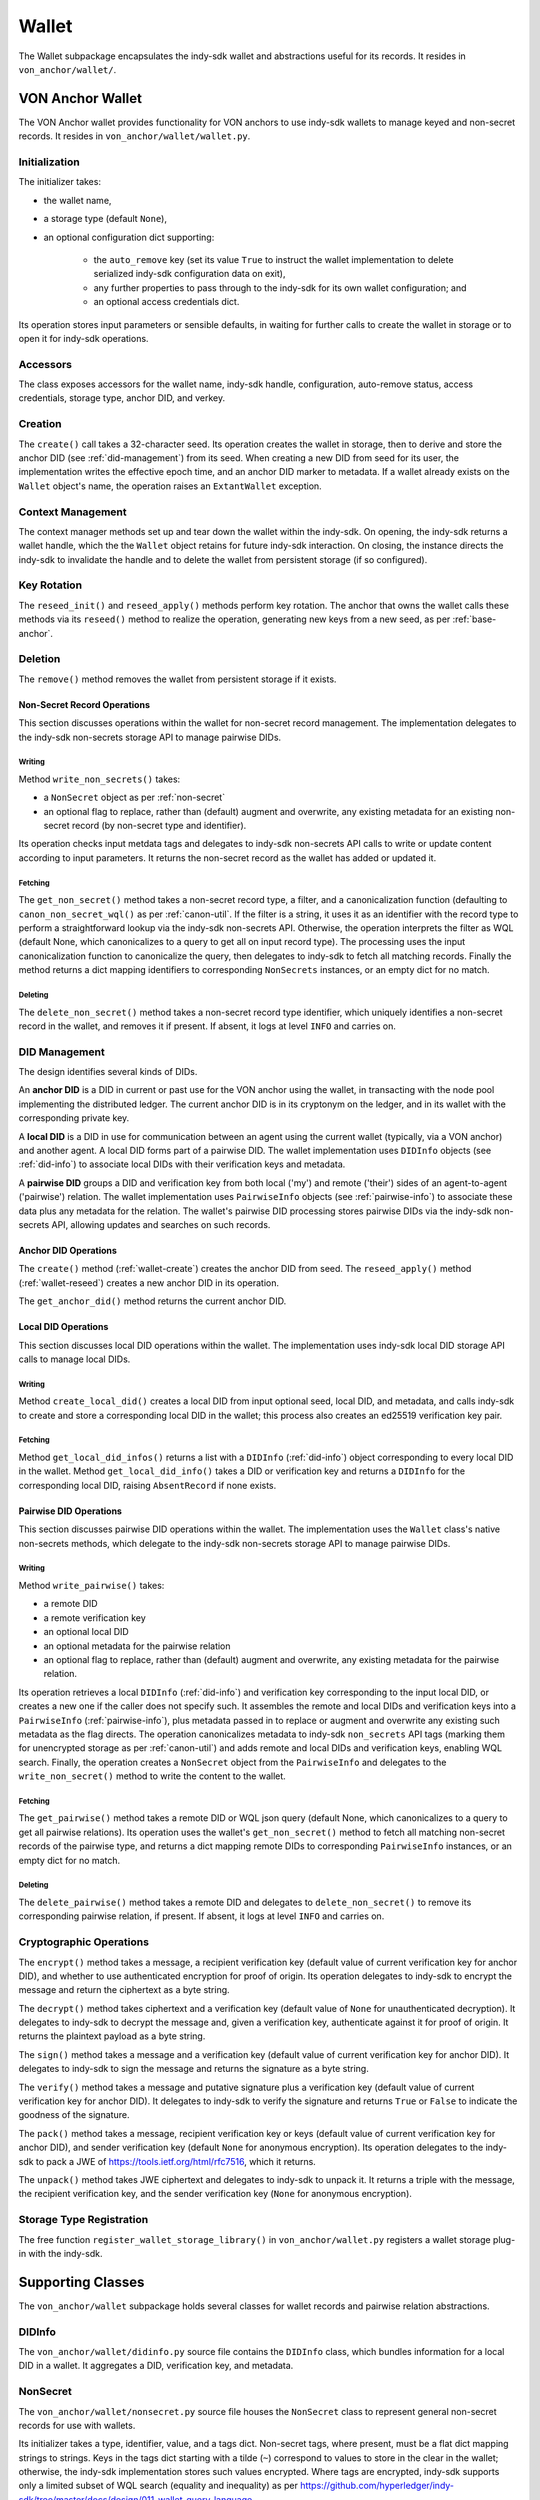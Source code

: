 ***********************
Wallet
***********************

The Wallet subpackage encapsulates the indy-sdk wallet and abstractions useful for its records. It resides in ``von_anchor/wallet/``.

VON Anchor Wallet
#######################

The VON Anchor wallet provides functionality for VON anchors to use indy-sdk wallets to manage keyed and non-secret records. It resides in ``von_anchor/wallet/wallet.py``.

Initialization
++++++++++++++++++

The initializer takes:

* the wallet name,
* a storage type (default ``None``),
* an optional configuration dict supporting:

    - the ``auto_remove`` key (set its value ``True`` to instruct the wallet implementation to delete serialized indy-sdk configuration data on exit),
    - any further properties to pass through to the indy-sdk for its own wallet configuration; and
    - an optional access credentials dict.

Its operation stores input parameters or sensible defaults, in waiting for further calls to create the wallet in storage or to open it for indy-sdk operations.

Accessors
++++++++++++++++++

The class exposes accessors for the wallet name, indy-sdk handle, configuration, auto-remove status, access credentials, storage type, anchor DID, and verkey.

.. _wallet-create:

Creation
++++++++++++++++++

The ``create()`` call takes a 32-character seed. Its operation creates the wallet in storage, then to derive and store the anchor DID (see :ref:`did-management`) from its seed. When creating a new DID from seed for its user, the implementation writes the effective epoch time, and an anchor DID marker to metadata. If a wallet already exists on the ``Wallet`` object's name, the operation raises an ``ExtantWallet`` exception.

Context Management
++++++++++++++++++

The context manager methods set up and tear down the wallet within the indy-sdk. On opening, the indy-sdk returns a wallet handle, which the the ``Wallet`` object retains for future indy-sdk interaction. On closing, the  instance directs the indy-sdk to invalidate the handle and to delete the wallet from persistent storage (if so configured).

.. _wallet-reseed:

Key Rotation
++++++++++++++++++

The ``reseed_init()`` and ``reseed_apply()`` methods perform key rotation. The anchor that owns the wallet calls these methods via its ``reseed()`` method to realize the operation, generating new keys from a new seed, as per :ref:`base-anchor`.

Deletion
++++++++++++++++++

The ``remove()`` method removes the wallet from persistent storage if it exists.

.. _did-management:

Non-Secret Record Operations
----------------------------

This section discusses operations within the wallet for non-secret record management. The implementation delegates to the indy-sdk non-secrets storage API to manage pairwise DIDs.

Writing
...............

Method ``write_non_secrets()`` takes:

* a ``NonSecret`` object as per :ref:`non-secret`
* an optional flag to replace, rather than (default) augment and overwrite, any existing metadata for an existing non-secret record (by non-secret type and identifier).

Its operation checks input metdata tags and delegates to indy-sdk non-secrets API calls to write or update content according to input parameters. It returns the non-secret record as the wallet has added or updated it.

Fetching
...............

The ``get_non_secret()`` method takes a non-secret record type, a filter, and a canonicalization function (defaulting to ``canon_non_secret_wql()`` as per :ref:`canon-util`. If the filter is a string, it uses it as an identifier with the record type to perform a straightforward lookup via the indy-sdk non-secrets API. Otherwise, the operation interprets the filter as WQL (default None, which canonicalizes to a query to get all on input record type). The processing uses the input canonicalization function to canonicalize the query, then delegates to indy-sdk to fetch all matching records. Finally the method returns a dict mapping identifiers to corresponding ``NonSecrets`` instances, or an empty dict for no match.

Deleting
...............

The ``delete_non_secret()`` method takes a non-secret record type identifier, which uniquely identifies a non-secret record in the wallet, and removes it if present. If absent, it logs at level ``INFO`` and carries on.

DID Management
++++++++++++++++++

The design identifies several kinds of DIDs.

An **anchor DID** is a DID in current or past use for the VON anchor using the wallet, in transacting with the node pool implementing the distributed ledger. The current anchor DID is in its cryptonym on the ledger, and in its wallet with the corresponding private key.

A **local DID** is a DID in use for communication between an agent using the current wallet (typically, via a VON anchor) and another agent. A local DID forms part of a pairwise DID. The wallet implementation uses ``DIDInfo`` objects (see :ref:`did-info`) to associate local DIDs with their verification keys and metadata.

A **pairwise DID** groups a DID and verification key from both local ('my') and remote ('their') sides of an agent-to-agent ('pairwise') relation. The wallet implementation uses ``PairwiseInfo`` objects (see :ref:`pairwise-info`) to associate these data plus any metadata for the relation. The wallet's pairwise DID processing stores pairwise DIDs via the indy-sdk non-secrets API, allowing updates and searches on such records.

Anchor DID Operations
---------------------

The ``create()`` method (:ref:`wallet-create`) creates the anchor DID from seed. The ``reseed_apply()`` method (:ref:`wallet-reseed`) creates a new anchor DID in its operation.

The ``get_anchor_did()`` method returns the current anchor DID.

Local DID Operations
---------------------

This section discusses local DID operations within the wallet. The implementation uses indy-sdk local DID storage API calls to manage local DIDs.

Writing
...............

Method ``create_local_did()`` creates a local DID from input optional seed, local DID, and metadata, and calls indy-sdk to create and store a corresponding local DID in the wallet; this process also creates an ed25519 verification key pair.

Fetching
...............

Method ``get_local_did_infos()`` returns a list with a ``DIDInfo`` (:ref:`did-info`) object corresponding to every local DID in the wallet. Method ``get_local_did_info()`` takes a DID or verification key and returns a ``DIDInfo`` for the corresponding local DID, raising ``AbsentRecord`` if none exists.

Pairwise DID Operations
-----------------------

This section discusses pairwise DID operations within the wallet. The implementation uses the ``Wallet`` class's native non-secrets methods, which delegate to the indy-sdk non-secrets storage API to manage pairwise DIDs.

Writing
...............

Method ``write_pairwise()`` takes:

* a remote DID
* a remote verification key
* an optional local DID
* an optional metadata for the pairwise relation
* an optional flag to replace, rather than (default) augment and overwrite, any existing metadata for the pairwise relation.

Its operation retrieves a local ``DIDInfo`` (:ref:`did-info`) and verification key corresponding to the input local DID, or creates a new one if the caller does not specify such. It assembles the remote and local DIDs and verification keys into a ``PairwiseInfo`` (:ref:`pairwise-info`), plus metadata passed in to replace or augment and overwrite any existing such metadata as the flag directs. The operation canonicalizes metadata to indy-sdk ``non_secrets`` API tags (marking them for unencrypted storage as per :ref:`canon-util`) and adds remote and local DIDs and verification keys, enabling WQL search. Finally, the operation creates a ``NonSecret`` object from the ``PairwiseInfo`` and delegates to the ``write_non_secret()`` method to write the content to the wallet.

Fetching
...............

The ``get_pairwise()`` method takes a remote DID or WQL json query (default None, which canonicalizes to a query to get all pairwise relations). Its operation uses the wallet's ``get_non_secret()`` method to fetch all matching non-secret records of the pairwise type, and returns a dict mapping remote DIDs to corresponding ``PairwiseInfo`` instances, or an empty dict for no match.

Deleting
...............

The ``delete_pairwise()`` method takes a remote DID and delegates to ``delete_non_secret()`` to remove its corresponding pairwise relation, if present. If absent, it logs at level ``INFO`` and carries on.

Cryptographic Operations
+++++++++++++++++++++++++

The ``encrypt()`` method takes a message, a recipient verification key (default value of current verification key for anchor DID), and whether to use authenticated encryption for proof of origin. Its operation delegates to indy-sdk to encrypt the message and return the ciphertext as a byte string.

The ``decrypt()`` method takes ciphertext and a verification key (default value of ``None`` for unauthenticated decryption). It delegates to indy-sdk to decrypt the message and, given a verification key, authenticate against it for proof of origin. It returns the plaintext payload as a byte string.

The ``sign()`` method takes a message and a verification key (default value of current verification key for anchor DID). It delegates to indy-sdk to sign the message and returns the signature as a byte string.

The ``verify()`` method takes a message and putative signature plus a verification key (default value of current verification key for anchor DID). It delegates to indy-sdk to verify the signature and returns ``True`` or ``False`` to indicate the goodness of the signature.

The ``pack()`` method takes a message, recipient verification key or keys (default value of current verification key for anchor DID), and sender verification key (default ``None`` for anonymous encryption). Its operation delegates to the indy-sdk to pack a JWE of https://tools.ietf.org/html/rfc7516, which it returns.

The ``unpack()`` method takes JWE ciphertext and delegates to indy-sdk to unpack it. It returns a triple with the message, the recipient verification key, and the sender verification key (``None`` for anonymous encryption).

Storage Type Registration
+++++++++++++++++++++++++

The free function ``register_wallet_storage_library()`` in ``von_anchor/wallet.py`` registers a wallet storage plug-in with the indy-sdk.

Supporting Classes
###################################

The ``von_anchor/wallet`` subpackage holds several classes for wallet records and pairwise relation abstractions.

.. _did-info:

DIDInfo
+++++++++++++++++++++++++++++++++++

The ``von_anchor/wallet/didinfo.py`` source file contains the ``DIDInfo`` class, which bundles information for a local DID in a wallet. It aggregates a DID, verification key, and metadata.

.. _non-secret:

NonSecret
+++++++++++++++++++++++++++++++++++

The ``von_anchor/wallet/nonsecret.py`` source file houses the ``NonSecret`` class to represent general non-secret records for use with wallets.

Its initializer takes a type, identifier, value, and a tags dict. Non-secret tags, where present, must be a flat dict mapping strings to strings. Keys in the tags dict starting with a tilde (``~``) correspond to values to store in the clear in the wallet; otherwise, the indy-sdk implementation stores such values encrypted. Where tags are encrypted, indy-sdk supports only a limited subset of WQL search (equality and inequality) as per https://github.com/hyperledger/indy-sdk/tree/master/docs/design/011-wallet-query-language.

The static ``ok_tags()`` method validates the fitness of tags for use with non-secret records. The class operation calls this method where possible, but note that a perverse operator can hot-swap invalid tags onto a ``NonSecret`` object.

The ``type`` and ``id`` properties are read-only once set. The ``value`` and ``tags`` properties are read-write. The ``clear_tags`` and ``encr_tags`` conveniences act as read-only properties to return clear and encrypted tags respectively, as demarcated with a leading tilde (or not).

.. _pairwise-info:

PairwiseInfo
+++++++++++++++++++++++++++++++++++

Source file ``von_anchor/wallet/pairwise.py`` houses the ``PairwiseInfo`` class and the ``non_secret2pairwise_info()`` utility.

The ``PairwiseInfo`` class bundles information for a pairwise DID to store via the indy-sdk non-secrets API in the wallet. It aggregates a remote DID and verification key, a local DID and verification key, and metadata. VON Anchor operation intermediates to direct indy-sdk to store such metadata unencrypted, canonicalizing tags accordingly as per :ref:`canon-util`, to maximize WQL search capacity.

The ``non_secret2pairwise_info()`` free function creates a ``PairwiseInfo`` instance from a ``NonSecret`` that a non-secrets API search returns.

.. _endpoint-info:

EndpointInfo
+++++++++++++++++++++++++++++++++++

The ``von_anchor/wallet/endpointinfo.py`` source file contains the ``EndpointInfo`` class, which bundles information for a remote DID endpoint. It aggregates an endpoint and a (transport) verification key. It exposes ``ip_addr``, ``port``, ``endpoint``, and ``verkey`` properties; an indy endpoint comprises colon-delimited IP address and port.
